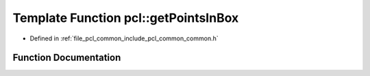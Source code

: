 .. _exhale_function_group__common_1gab831a44b375fa7e6bada740d1d17e247:

Template Function pcl::getPointsInBox
=====================================

- Defined in :ref:`file_pcl_common_include_pcl_common_common.h`


Function Documentation
----------------------


.. doxygenfunction:: pcl::getPointsInBox(const pcl::PointCloud<PointT>&, Eigen::Vector4f&, Eigen::Vector4f&, std::vector<int>&)
